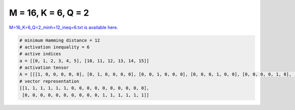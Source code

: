 
====================
M = 16, K = 6, Q = 2
====================

`M=16_K=6_Q=2_minh=12_ineq=6.txt is available here. <https://github.com/imtoolkit/imtoolkit/blob/master/imtoolkit/inds/M%3D16_K%3D6_Q%3D2_minh%3D12_ineq%3D6.txt>`_

.. code-block:: python

    # minimum Hamming distance = 12
    # activation inequality = 6
    # active indices
    a = [[0, 1, 2, 3, 4, 5], [10, 11, 12, 13, 14, 15]]
    # activation tensor
    A = [[[1, 0, 0, 0, 0, 0], [0, 1, 0, 0, 0, 0], [0, 0, 1, 0, 0, 0], [0, 0, 0, 1, 0, 0], [0, 0, 0, 0, 1, 0], [0, 0, 0, 0, 0, 1], [0, 0, 0, 0, 0, 0], [0, 0, 0, 0, 0, 0], [0, 0, 0, 0, 0, 0], [0, 0, 0, 0, 0, 0], [0, 0, 0, 0, 0, 0], [0, 0, 0, 0, 0, 0], [0, 0, 0, 0, 0, 0], [0, 0, 0, 0, 0, 0], [0, 0, 0, 0, 0, 0], [0, 0, 0, 0, 0, 0]], [[0, 0, 0, 0, 0, 0], [0, 0, 0, 0, 0, 0], [0, 0, 0, 0, 0, 0], [0, 0, 0, 0, 0, 0], [0, 0, 0, 0, 0, 0], [0, 0, 0, 0, 0, 0], [0, 0, 0, 0, 0, 0], [0, 0, 0, 0, 0, 0], [0, 0, 0, 0, 0, 0], [0, 0, 0, 0, 0, 0], [1, 0, 0, 0, 0, 0], [0, 1, 0, 0, 0, 0], [0, 0, 1, 0, 0, 0], [0, 0, 0, 1, 0, 0], [0, 0, 0, 0, 1, 0], [0, 0, 0, 0, 0, 1]]]
    # vector representation
    [[1, 1, 1, 1, 1, 1, 0, 0, 0, 0, 0, 0, 0, 0, 0, 0],
     [0, 0, 0, 0, 0, 0, 0, 0, 0, 0, 1, 1, 1, 1, 1, 1]]

